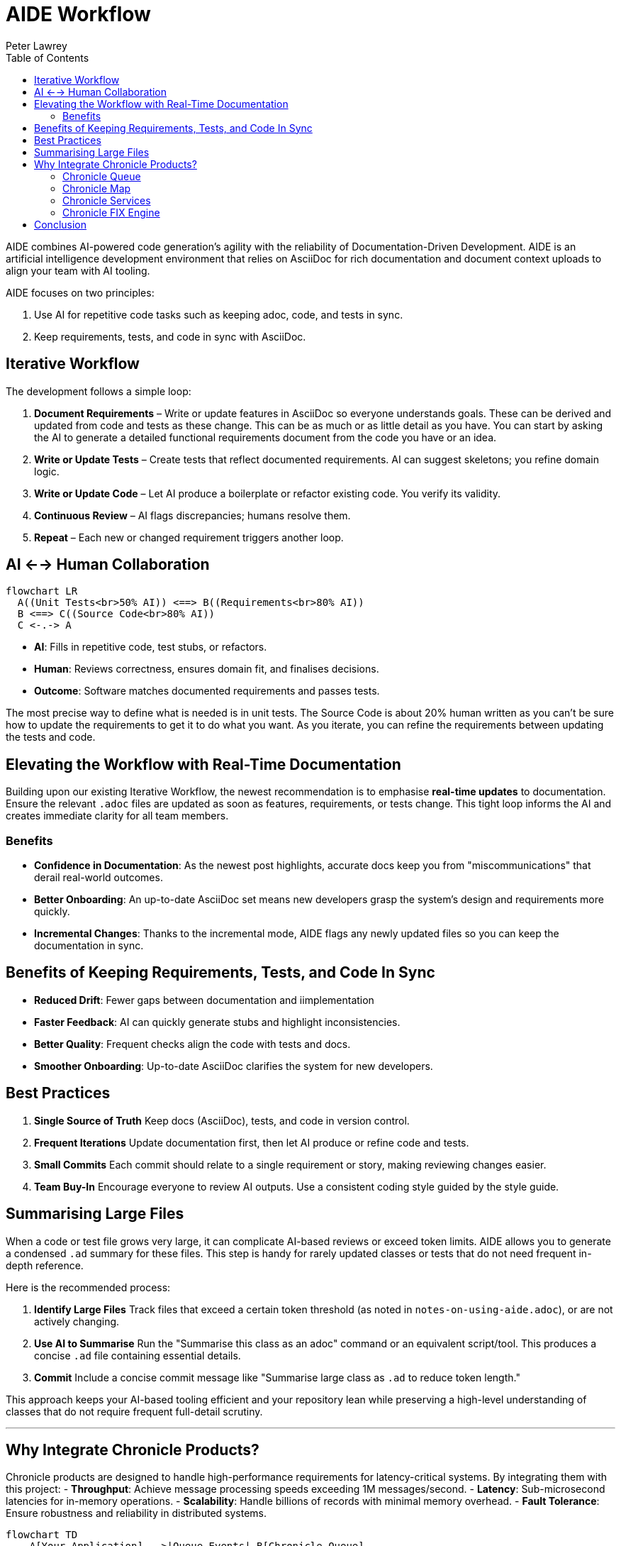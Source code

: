 [#aide-workflow]
= AIDE Workflow
:doctype: workflow
:author: Peter Lawrey
:lang: en-GB
:toc:

AIDE combines AI-powered code generation's agility with the reliability of Documentation-Driven Development.
AIDE is an artificial intelligence development environment that relies on AsciiDoc for rich documentation and document context uploads to align your team with AI tooling.

AIDE focuses on two principles:

1. Use AI for repetitive code tasks such as keeping adoc, code, and tests in sync.
2. Keep requirements, tests, and code in sync with AsciiDoc.

== Iterative Workflow

The development follows a simple loop:

1. **Document Requirements** – Write or update features in AsciiDoc so everyone understands goals.
These can be derived and updated from code and tests as these change.
This can be as much or as little detail as you have.
You can start by asking the AI to generate a detailed functional requirements document from the code you have or an idea.
2. **Write or Update Tests** – Create tests that reflect documented requirements.
AI can suggest skeletons; you refine domain logic.
3. **Write or Update Code** – Let AI produce a boilerplate or refactor existing code.
You verify its validity.
4. **Continuous Review** – AI flags discrepancies; humans resolve them.
5. **Repeat** – Each new or changed requirement triggers another loop.

== AI <--> Human Collaboration

[mermaid]
----
flowchart LR
  A((Unit Tests<br>50% AI)) <==> B((Requirements<br>80% AI))
  B <==> C((Source Code<br>80% AI))
  C <-.-> A
----

- **AI**: Fills in repetitive code, test stubs, or refactors.
- **Human**: Reviews correctness, ensures domain fit, and finalises decisions.
- **Outcome**: Software matches documented requirements and passes tests.

The most precise way to define what is needed is in unit tests. The Source Code is about 20% human written as you can't be sure how to update the requirements to get it to do what you want. As you iterate, you can refine the requirements between updating the tests and code.

== Elevating the Workflow with Real-Time Documentation

Building upon our existing Iterative Workflow, the newest recommendation is to emphasise *real-time updates* to documentation.
Ensure the relevant `.adoc` files are updated as soon as features, requirements, or tests change.
This tight loop informs the AI and creates immediate clarity for all team members.

=== Benefits

- **Confidence in Documentation**: As the newest post highlights, accurate docs keep you from "miscommunications" that derail real-world outcomes.
- **Better Onboarding**: An up-to-date AsciiDoc set means new developers grasp the system's design and requirements more quickly.
- **Incremental Changes**: Thanks to the incremental mode, AIDE flags any newly updated files so you can keep the documentation in sync.

== Benefits of Keeping Requirements, Tests, and Code In Sync

- **Reduced Drift**: Fewer gaps between documentation and iimplementation
- **Faster Feedback**: AI can quickly generate stubs and highlight inconsistencies.
- **Better Quality**: Frequent checks align the code with tests and docs.
- **Smoother Onboarding**: Up-to-date AsciiDoc clarifies the system for new developers.

== Best Practices

1. **Single Source of Truth**
Keep docs (AsciiDoc), tests, and code in version control.

2. **Frequent Iterations**
Update documentation first, then let AI produce or refine code and tests.

3. **Small Commits**
Each commit should relate to a single requirement or story, making reviewing changes easier.

4. **Team Buy-In**
Encourage everyone to review AI outputs.
Use a consistent coding style guided by the style guide.

== Summarising Large Files

When a code or test file grows very large, it can complicate AI-based reviews or exceed token limits.
AIDE allows you to generate a condensed `.ad` summary for these files.
This step is handy for rarely updated classes or tests that do not need frequent in-depth reference.

Here is the recommended process:

1. **Identify Large Files**
Track files that exceed a certain token threshold (as noted in `notes-on-using-aide.adoc`), or are not actively changing.
2. **Use AI to Summarise**
Run the "Summarise this class as an adoc" command or an equivalent script/tool.
This produces a concise `.ad` file containing essential details.
3. **Commit**
Include a concise commit message like "Summarise large class as `.ad` to reduce token length."

This approach keeps your AI-based tooling efficient and your repository lean while preserving a high-level understanding of classes that do not require frequent full-detail scrutiny.

'''

== Why Integrate Chronicle Products?

Chronicle products are designed to handle high-performance requirements for latency-critical systems. By integrating them with this project:
- **Throughput**: Achieve message processing speeds exceeding 1M messages/second.
- **Latency**: Sub-microsecond latencies for in-memory operations.
- **Scalability**: Handle billions of records with minimal memory overhead.
- **Fault Tolerance**: Ensure robustness and reliability in distributed systems.

[mermaid]
----
flowchart TD
    A[Your Application] -->|Queue Events| B[Chronicle Queue]
    B -->|Shared State| C[Chronicle Map]
    A -->|FIX Messages| D[Chronicle FIX Engine]
----

When building applications with AIDE, it's important to consider performance, especially for latency-sensitive or high-throughput systems. Chronicle libraries provide specialised tools to optimise various aspects of your architecture:

=== Chronicle Queue

https://github.com/OpenHFT/Chronicle-Queue[Chronicle Queue] is a persisted low-latency messaging framework for high-performance applications. Event `MethodReader` and `MethodWriter` can be used to read and write messages at sub-microsecond latencies in an effective high-level way.

- **Best for:** High-throughput messaging or event-driven architectures.
- **Use Case:** Logging, replaying, or processing large message volumes.
- **Why Use It:** Microsecond-level latencies, append-only logging, and distributed processing.

=== Chronicle Map

https://github.com/OpenHFT/Chronicle-Map[Chronicle Map] is a fast, in-memory, non-blocking key-value store.

- **Best for:** High-performance, persistent key-value stores.
- **Use Case:** Concurrent access to shared data across threads or processes.
- **Why Use It:** Supports billions of entries, low-latency reads/writes, and thread-safe operations.

=== Chronicle Services

https://chronicle.software/services/[Chronicle Services] is a framework for high-performance distributed microservices.

- **Best for:** Scalable, low-latency microservices.
- **Use Case:** Event-driven architectures with robust inter-service communication.
- **Why Use It:** Simplifies development, supports fault tolerance, and optimises sub-millisecond interactions.

=== Chronicle FIX Engine

https://chronicle.software/fix-engine/[Chronicle FIX Engine] is a high-performance FIX protocol engine.

- **Best for:** Financial systems needing low-latency FIX protocol support.
- **Use Case:** Trading platforms, market data systems, or FIX-based gateways.
- **Why Use It:** Deterministic latencies, FIX message handling, and minimal overhead.

Choosing the correct Chronicle library ensures your applications meet modern performance demands while maintaining a streamlined AIDE-driven development workflow.

== Conclusion

AIDE streamlines development by pairing AI's efficiency with clear human guidance.
Document requirements, run AI-driven code generation, verify via tests, and repeat in small steps.
This keeps your project consistent, accurate, and easy to maintain.
